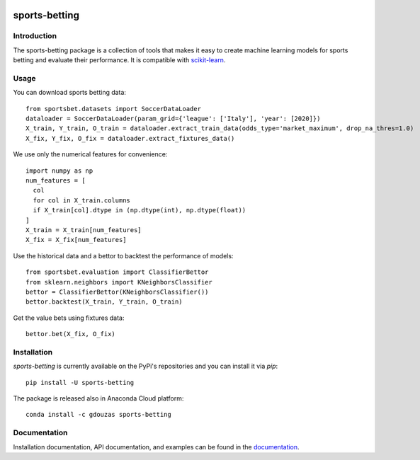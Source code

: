 .. -*- mode: rst -*-

.. _scikit-learn: http://scikit-learn.org/stable/

|CircleCI|_ |ReadTheDocs|_ |PythonVersion|_ |Pypi|_ |Conda|_

.. |CircleCI| image:: https://circleci.com/gh/georgedouzas/sports-betting/tree/master.svg?style=svg
.. _CircleCI: https://circleci.com/gh/georgedouzas/sports-betting/tree/master

.. |ReadTheDocs| image:: https://readthedocs.org/projects/sports-betting/badge/?version=latest
.. _ReadTheDocs: https://sports-betting.readthedocs.io/en/latest/?badge=latest

.. |PythonVersion| image:: https://img.shields.io/pypi/pyversions/sports-betting.svg
.. _PythonVersion: https://img.shields.io/pypi/pyversions/sports-betting.svg

.. |Pypi| image:: https://badge.fury.io/py/sports-betting.svg
.. _Pypi: https://badge.fury.io/py/sports-betting

.. |Conda| image:: https://anaconda.org/gdouzas/sports-betting/badges/installer/conda.svg
.. _Conda: https://conda.anaconda.org/gdouzas

##############
sports-betting
##############

************
Introduction
************

The sports-betting package is a collection of tools that makes it easy to 
create machine learning models for sports betting and evaluate their performance. 
It is compatible with scikit-learn_.

*****
Usage
*****

You can download sports betting data::

  from sportsbet.datasets import SoccerDataLoader
  dataloader = SoccerDataLoader(param_grid={'league': ['Italy'], 'year': [2020]})
  X_train, Y_train, O_train = dataloader.extract_train_data(odds_type='market_maximum', drop_na_thres=1.0)
  X_fix, Y_fix, O_fix = dataloader.extract_fixtures_data()

We use only the numerical features for convenience::

  import numpy as np
  num_features = [
    col
    for col in X_train.columns
    if X_train[col].dtype in (np.dtype(int), np.dtype(float))
  ]
  X_train = X_train[num_features]
  X_fix = X_fix[num_features]

Use the historical data and a bettor to backtest the performance of models::

  from sportsbet.evaluation import ClassifierBettor
  from sklearn.neighbors import KNeighborsClassifier
  bettor = ClassifierBettor(KNeighborsClassifier())
  bettor.backtest(X_train, Y_train, O_train)

Get the value bets using fixtures data::
  
  bettor.bet(X_fix, O_fix)

************
Installation
************

`sports-betting` is currently available on the PyPi's repositories and you can
install it via `pip`::

  pip install -U sports-betting

The package is released also in Anaconda Cloud platform::

  conda install -c gdouzas sports-betting

*************
Documentation
*************

Installation documentation, API documentation, and examples can be found in the
documentation_.

.. _documentation: https://sports-betting.readthedocs.io/en/latest/
